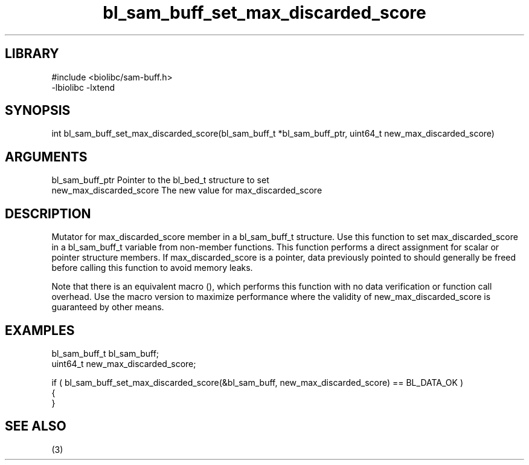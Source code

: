 \" Generated by c2man from bl_sam_buff_set_max_discarded_score.c
.TH bl_sam_buff_set_max_discarded_score 3

.SH LIBRARY
\" Indicate #includes, library name, -L and -l flags
.nf
.na
#include <biolibc/sam-buff.h>
-lbiolibc -lxtend
.ad
.fi

\" Convention:
\" Underline anything that is typed verbatim - commands, etc.
.SH SYNOPSIS
.PP
.nf 
.na
int     bl_sam_buff_set_max_discarded_score(bl_sam_buff_t *bl_sam_buff_ptr, uint64_t new_max_discarded_score)
.ad
.fi

.SH ARGUMENTS
.nf
.na
bl_sam_buff_ptr Pointer to the bl_bed_t structure to set
new_max_discarded_score The new value for max_discarded_score
.ad
.fi

.SH DESCRIPTION

Mutator for max_discarded_score member in a bl_sam_buff_t structure.
Use this function to set max_discarded_score in a bl_sam_buff_t variable
from non-member functions.  This function performs a direct
assignment for scalar or pointer structure members.  If
max_discarded_score is a pointer, data previously pointed to should
generally be freed before calling this function to avoid memory
leaks.

Note that there is an equivalent macro (), which performs
this function with no data verification or function call overhead.
Use the macro version to maximize performance where the validity
of new_max_discarded_score is guaranteed by other means.

.SH EXAMPLES
.nf
.na

bl_sam_buff_t   bl_sam_buff;
uint64_t        new_max_discarded_score;

if ( bl_sam_buff_set_max_discarded_score(&bl_sam_buff, new_max_discarded_score) == BL_DATA_OK )
{
}
.ad
.fi

.SH SEE ALSO

(3)

